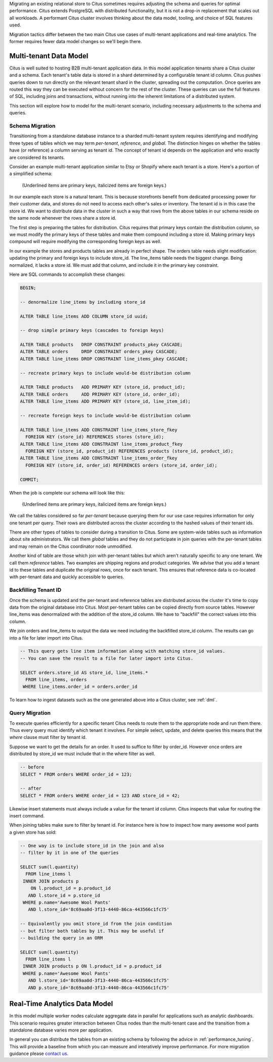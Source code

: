 .. _transitioning_mt:

Migrating an existing relational store to Citus sometimes requires adjusting the schema and queries for optimal performance. Citus extends PostgreSQL with distributed functionality, but it is not a drop-in replacement that scales out all workloads. A performant Citus cluster involves thinking about the data model, tooling, and choice of SQL features used.

Migration tactics differ between the two main Citus use cases of multi-tenant applications and real-time analytics. The former requires fewer data model changes so we'll begin there.

Multi-tenant Data Model
=======================

Citus is well suited to hosting B2B multi-tenant application data. In this model application tenants share a Citus cluster and a schema. Each tenant's table data is stored in a shard determined by a configurable tenant id column. Citus pushes queries down to run directly on the relevant tenant shard in the cluster, spreading out the computation. Once queries are routed this way they can be executed without concern for the rest of the cluster. These queries can use the full features of SQL, including joins and transactions, without running into the inherent limitations of a distributed system.

This section will explore how to model for the multi-tenant scenario, including necessary adjustments to the schema and queries.

Schema Migration
----------------

Transitioning from a standalone database instance to a sharded multi-tenant system requires identifying and modifying three types of tables which we may term *per-tenant*, *reference*, and *global*. The distinction hinges on whether the tables have (or reference) a column serving as tenant id. The concept of tenant id depends on the application and who exactly are considered its tenants.

Consider an example multi-tenant application similar to Etsy or Shopify where each tenant is a store. Here's a portion of a simplified schema:

.. figure:: ../images/erd/mt-before.png
   :alt: Schema before migration

   (Underlined items are primary keys, italicized items are foreign keys.)

In our example each store is a natural tenant. This is because storefronts benefit from dedicated processing power for their customer data, and stores do not need to access each other's sales or inventory. The tenant id is in this case the store id. We want to distribute data in the cluster in such a way that rows from the above tables in our schema reside on the same node whenever the rows share a store id.

The first step is preparing the tables for distribution. Citus requires that primary keys contain the distribution column, so we must modify the primary keys of these tables and make them compound including a store id. Making primary keys compound will require modifying the corresponding foreign keys as well.

In our example the stores and products tables are already in perfect shape. The orders table needs slight modification: updating the primary and foreign keys to include store_id. The line_items table needs the biggest change. Being normalized, it lacks a store id. We must add that column, and include it in the primary key constraint.

Here are SQL commands to accomplish these changes:

.. code-block:: sql

  BEGIN;

  -- denormalize line_items by including store_id

  ALTER TABLE line_items ADD COLUMN store_id uuid;

  -- drop simple primary keys (cascades to foreign keys)

  ALTER TABLE products   DROP CONSTRAINT products_pkey CASCADE;
  ALTER TABLE orders     DROP CONSTRAINT orders_pkey CASCADE;
  ALTER TABLE line_items DROP CONSTRAINT line_items_pkey CASCADE;

  -- recreate primary keys to include would-be distribution column

  ALTER TABLE products   ADD PRIMARY KEY (store_id, product_id);
  ALTER TABLE orders     ADD PRIMARY KEY (store_id, order_id);
  ALTER TABLE line_items ADD PRIMARY KEY (store_id, line_item_id);

  -- recreate foreign keys to include would-be distribution column

  ALTER TABLE line_items ADD CONSTRAINT line_items_store_fkey
    FOREIGN KEY (store_id) REFERENCES stores (store_id);
  ALTER TABLE line_items ADD CONSTRAINT line_items_product_fkey
    FOREIGN KEY (store_id, product_id) REFERENCES products (store_id, product_id);
  ALTER TABLE line_items ADD CONSTRAINT line_items_order_fkey
    FOREIGN KEY (store_id, order_id) REFERENCES orders (store_id, order_id);

  COMMIT;

When the job is complete our schema will look like this:

.. figure:: ../images/erd/mt-after.png
   :alt: Schema after migration

   (Underlined items are primary keys, italicized items are foreign keys.)

We call the tables considered so far *per-tenant* because querying them for our use case requires information for only one tenant per query. Their rows are distributed across the cluster according to the hashed values of their tenant ids.

There are other types of tables to consider during a transition to Citus. Some are system-wide tables such as information about site administrators. We call them *global* tables and they do not participate in join queries with the per-tenant tables and may remain on the Citus coordinator node unmodified.

Another kind of table are those which join with per-tenant tables but which aren't naturally specific to any one tenant. We call them *reference* tables. Two examples are shipping regions and product categories. We advise that you add a tenant id to these tables and duplicate the original rows, once for each tenant. This ensures that reference data is co-located with per-tenant data and quickly accessible to queries.

Backfilling Tenant ID
---------------------

Once the schema is updated and the per-tenant and reference tables are distributed across the cluster it's time to copy data from the original database into Citus. Most per-tenant tables can be copied directly from source tables. However line_items was denormalized with the addition of the store_id column. We have to "backfill" the correct values into this column.

We join orders and line_items to output the data we need including the backfilled store_id column. The results can go into a file for later import into Citus.

.. code-block:: sql

  -- This query gets line item information along with matching store_id values.
  -- You can save the result to a file for later import into Citus.

  SELECT orders.store_id AS store_id, line_items.*
    FROM line_items, orders
   WHERE line_items.order_id = orders.order_id

To learn how to ingest datasets such as the one generated above into a Citus cluster, see :ref:`dml`.

Query Migration
---------------

To execute queries efficiently for a specific tenant Citus needs to route them to the appropriate node and run them there. Thus every query must identify which tenant it involves. For simple select, update, and delete queries this means that the *where* clause must filter by tenant id.

Suppose we want to get the details for an order. It used to suffice to filter by order_id. However once orders are distributed by store_id we must include that in the where filter as well.

.. code-block:: sql

  -- before
  SELECT * FROM orders WHERE order_id = 123;

  -- after
  SELECT * FROM orders WHERE order_id = 123 AND store_id = 42;

Likewise insert statements must always include a value for the tenant id column. Citus inspects that value for routing the insert command.

When joining tables make sure to filter by tenant id. For instance here is how to inspect how many awesome wool pants a given store has sold:

.. code-block:: sql

  -- One way is to include store_id in the join and also
  -- filter by it in one of the queries

  SELECT sum(l.quantity)
    FROM line_items l
   INNER JOIN products p
      ON l.product_id = p.product_id
     AND l.store_id = p.store_id
   WHERE p.name='Awesome Wool Pants'
     AND l.store_id='8c69aa0d-3f13-4440-86ca-443566c1fc75'

  -- Equivalently you omit store_id from the join condition
  -- but filter both tables by it. This may be useful if
  -- building the query in an ORM

  SELECT sum(l.quantity)
    FROM line_items l
   INNER JOIN products p ON l.product_id = p.product_id
   WHERE p.name='Awesome Wool Pants'
     AND l.store_id='8c69aa0d-3f13-4440-86ca-443566c1fc75'
     AND p.store_id='8c69aa0d-3f13-4440-86ca-443566c1fc75'

Real-Time Analytics Data Model
==============================

In this model multiple worker nodes calculate aggregate data in parallel for applications such as analytic dashboards. This scenario requires greater interaction between Citus nodes than the multi-tenant case and the transition from a standalone database varies more per application.

In general you can distribute the tables from an existing schema by following the advice in :ref:`performance_tuning`. This will provide a baseline from which you can measure and interatively improve performance. For more migration guidance please `contact us <https://www.citusdata.com/about/contact_us>`_.
